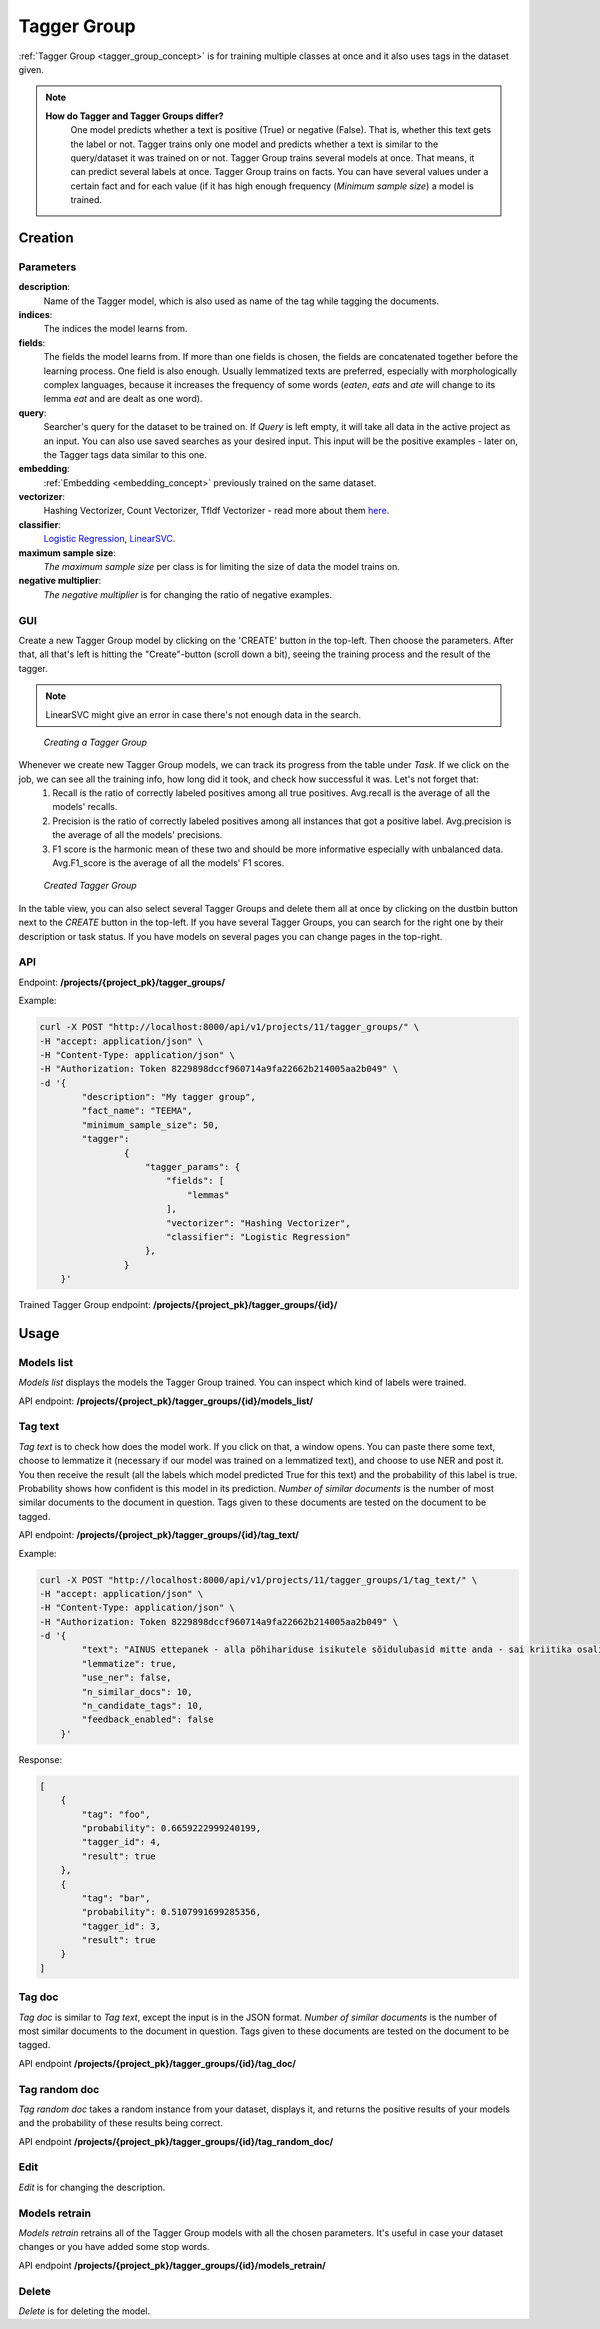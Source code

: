 .. _tagger_group:
#############
Tagger Group
#############

:ref:`Tagger Group <tagger_group_concept>`  is for training multiple classes at once and it also uses tags in the dataset given.

.. note::

    **How do Tagger and Tagger Groups differ?**
	One model predicts whether a text is positive (True) or negative (False). That is, whether this text gets the label or not. Tagger trains only one model and predicts whether a text is similar to the query/dataset it was trained on or not.
	Tagger Group trains several models at once. That means, it can predict several labels at once. Tagger Group trains on facts. You can have several values under a certain fact and for each value (if it has high enough frequency (*Minimum sample size*) a model is trained.

Creation
********


Parameters
===========

**description**:
	Name of the Tagger model, which is also used as name of the tag while tagging the documents.
	
**indices**:
	The indices the model learns from.
	
**fields**:
	The fields the model learns from. If more than one fields is chosen, the fields are concatenated together before the learning process. One field is also enough. Usually lemmatized texts are preferred, especially with morphologically complex languages, because it increases the frequency of some words (*eaten*, *eats* and *ate* will change to its lemma *eat* and are dealt as one word).
	
**query**:
	Searcher's query for the dataset to be trained on. If *Query* is left empty, it will take all data in the active project as an input. You can also use saved searches as your desired input. This input will be the positive examples - later on, the Tagger tags data similar to this one.
	
**embedding**:
	:ref:`Embedding <embedding_concept>` previously trained on the same dataset.
	
**vectorizer**:
	Hashing Vectorizer, Count Vectorizer, Tfldf Vectorizer - read more about them `here <https://scikit-learn.org/stable/modules/feature_extraction.html>`_.
	
**classifier**:
	`Logistic Regression <https://scikit-learn.org/stable/modules/linear_model.html#logistic-regression>`_, `LinearSVC <https://scikit-learn.org/stable/modules/generated/sklearn.svm.LinearSVC.html>`_.
	
**maximum sample size**:
	*The maximum sample size* per class is for limiting the size of data the model trains on.
	
**negative multiplier**:
	*The negative multiplier* is for changing the ratio of negative examples.
	
GUI
====
Create a new Tagger Group model by clicking on the 'CREATE' button in the top-left. Then choose the parameters. After that, all that's left is hitting the "Create"-button (scroll down a bit), seeing the training process and the result of the tagger.

.. note::
	LinearSVC might give an error in case there's not enough data in the search.
	
.. _create_tagger_group:
.. figure:: images/tagger_group/create_tagger_group.png

    *Creating a Tagger Group*

Whenever we create new Tagger Group models, we can track its progress from the table under *Task*. If we click on the job, we can see all the training info, how long did it took, and check how successful it was. Let's not forget that:
	1. Recall is the ratio of correctly labeled positives among all true positives. Avg.recall is the average of all the models' recalls.
	2. Precision is the ratio of correctly labeled positives among all instances that got a positive label. Avg.precision is the average of all the models' precisions.
	3. F1 score is the harmonic mean of these two and should be more informative especially with unbalanced data. Avg.F1_score is the average of all the models' F1 scores.

.. _figure-16:
.. figure:: images/tagger_group/created_tagger_group.png
    :width: 100 %
    
    *Created Tagger Group*
    
In the table view, you can also select several Tagger Groups and delete them all at once by clicking on the dustbin button next to the *CREATE* button in the top-left. If you have several Tagger Groups, you can search for the right one by their description or task status. If you have models on several pages you can change pages in the top-right.
    
API
====

Endpoint: **/projects/{project_pk}/tagger_groups/**

Example:

.. code-block:: bash

        curl -X POST "http://localhost:8000/api/v1/projects/11/tagger_groups/" \
        -H "accept: application/json" \
        -H "Content-Type: application/json" \
        -H "Authorization: Token 8229898dccf960714a9fa22662b214005aa2b049" \
        -d '{
                "description": "My tagger group",
                "fact_name": "TEEMA",
                "minimum_sample_size": 50,
                "tagger":
                        {
			    "tagger_params": {
				"fields": [
				    "lemmas"
				],
				"vectorizer": "Hashing Vectorizer",
				"classifier": "Logistic Regression"
			    },
                        }
            }'
            
Trained Tagger Group endpoint: **/projects/{project_pk}/tagger_groups/{id}/**
 
Usage
*******

Models list
===============

*Models list* displays the models the Tagger Group trained. You can inspect which kind of labels were trained.

API endpoint: **/projects/{project_pk}/tagger_groups/{id}/models_list/**


Tag text
==========
*Tag text* is to check how does the model work. If you click on that, a window opens. You can paste there some text, choose to lemmatize it (necessary if our model was trained on a lemmatized text), and choose to use NER and post it. You then receive the result (all the labels which model predicted True for this text) and the probability of this label is true. Probability shows how confident is this model in its prediction. *Number of similar documents* is the number of most similar documents to the document in question. Tags given to these documents are tested on the document to be tagged.

API endpoint: **/projects/{project_pk}/tagger_groups/{id}/tag_text/**

Example:

.. code-block:: bash

        curl -X POST "http://localhost:8000/api/v1/projects/11/tagger_groups/1/tag_text/" \
        -H "accept: application/json" \
        -H "Content-Type: application/json" \
        -H "Authorization: Token 8229898dccf960714a9fa22662b214005aa2b049" \
        -d '{
                "text": "AINUS ettepanek - alla põhihariduse isikutele sõidulubasid mitte anda - sai kriitika osaliseks.",
                "lemmatize": true,
                "use_ner": false,
                "n_similar_docs": 10,
                "n_candidate_tags": 10,
                "feedback_enabled": false
            }'

Response:

.. code-block:: json

        [
            {
                "tag": "foo",
                "probability": 0.6659222999240199,
                "tagger_id": 4,
                "result": true
            },
            {
                "tag": "bar",
                "probability": 0.5107991699285356,
                "tagger_id": 3,
                "result": true
            }
        ]
        


Tag doc
=========
*Tag doc* is similar to *Tag text*, except the input is in the JSON format. *Number of similar documents* is the number of most similar documents to the document in question. Tags given to these documents are tested on the document to be tagged.
    
API endpoint **/projects/{project_pk}/tagger_groups/{id}/tag_doc/**

Tag random doc
=================
*Tag random doc* takes a random instance from your dataset, displays it, and returns the positive results of your models and the probability of these results being correct. 

API endpoint **/projects/{project_pk}/tagger_groups/{id}/tag_random_doc/**

Edit
=====
*Edit* is for changing the description.


Models retrain
==============
*Models retrain* retrains all of the Tagger Group models with all the chosen parameters. It's useful in case your dataset changes or you have added some stop words.

API endpoint **/projects/{project_pk}/tagger_groups/{id}/models_retrain/**

Delete
========

*Delete* is for deleting the model.
